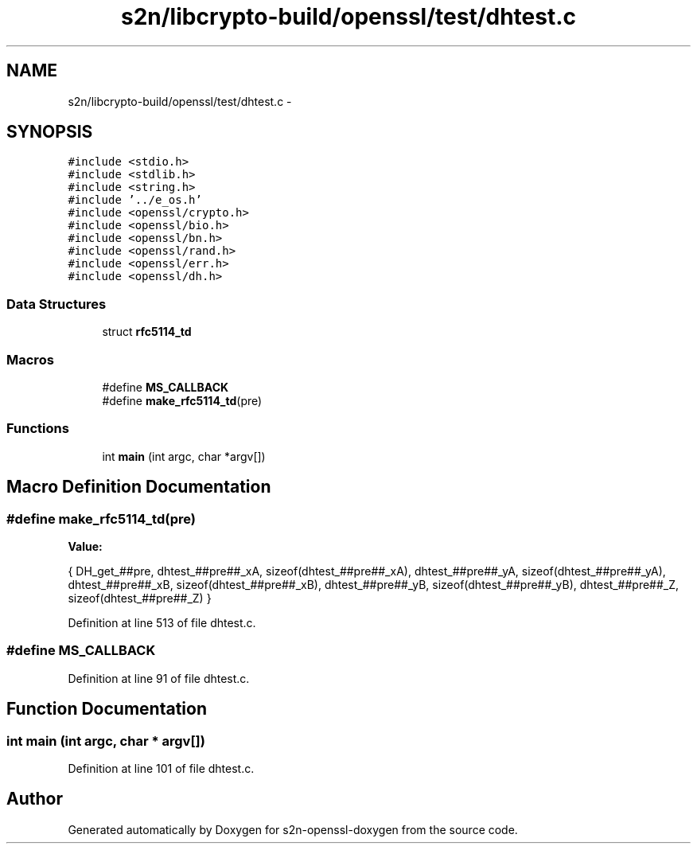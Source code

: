 .TH "s2n/libcrypto-build/openssl/test/dhtest.c" 3 "Thu Jun 30 2016" "s2n-openssl-doxygen" \" -*- nroff -*-
.ad l
.nh
.SH NAME
s2n/libcrypto-build/openssl/test/dhtest.c \- 
.SH SYNOPSIS
.br
.PP
\fC#include <stdio\&.h>\fP
.br
\fC#include <stdlib\&.h>\fP
.br
\fC#include <string\&.h>\fP
.br
\fC#include '\&.\&./e_os\&.h'\fP
.br
\fC#include <openssl/crypto\&.h>\fP
.br
\fC#include <openssl/bio\&.h>\fP
.br
\fC#include <openssl/bn\&.h>\fP
.br
\fC#include <openssl/rand\&.h>\fP
.br
\fC#include <openssl/err\&.h>\fP
.br
\fC#include <openssl/dh\&.h>\fP
.br

.SS "Data Structures"

.in +1c
.ti -1c
.RI "struct \fBrfc5114_td\fP"
.br
.in -1c
.SS "Macros"

.in +1c
.ti -1c
.RI "#define \fBMS_CALLBACK\fP"
.br
.ti -1c
.RI "#define \fBmake_rfc5114_td\fP(pre)"
.br
.in -1c
.SS "Functions"

.in +1c
.ti -1c
.RI "int \fBmain\fP (int argc, char *argv[])"
.br
.in -1c
.SH "Macro Definition Documentation"
.PP 
.SS "#define make_rfc5114_td(pre)"
\fBValue:\fP
.PP
.nf
{ \
        DH_get_##pre, \
        dhtest_##pre##_xA, sizeof(dhtest_##pre##_xA), \
        dhtest_##pre##_yA, sizeof(dhtest_##pre##_yA), \
        dhtest_##pre##_xB, sizeof(dhtest_##pre##_xB), \
        dhtest_##pre##_yB, sizeof(dhtest_##pre##_yB), \
        dhtest_##pre##_Z, sizeof(dhtest_##pre##_Z) \
        }
.fi
.PP
Definition at line 513 of file dhtest\&.c\&.
.SS "#define MS_CALLBACK"

.PP
Definition at line 91 of file dhtest\&.c\&.
.SH "Function Documentation"
.PP 
.SS "int main (int argc, char * argv[])"

.PP
Definition at line 101 of file dhtest\&.c\&.
.SH "Author"
.PP 
Generated automatically by Doxygen for s2n-openssl-doxygen from the source code\&.
